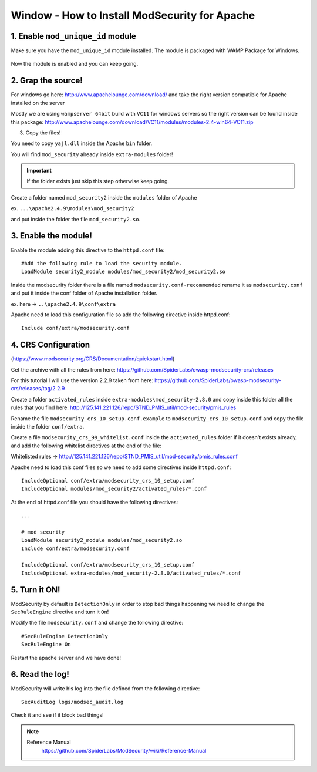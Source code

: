 .. _windows-modsecurity-install-howto:

==============================================
Window - How to Install ModSecurity for Apache
==============================================

1. Enable ``mod_unique_id`` module
-------------------------------------

Make sure you have the ``mod_unique_id`` module installed. The module is packaged with WAMP Package for Windows.


.. figure:: _images/modsec/modsec1.png

.. figure:: _images/modsec/modsec2.png

.. figure:: _images/modsec/modsec3.png

Now the module is enabled and you can keep going.


2. Grap the source!
-----------------------

For windows go here: http://www.apachelounge.com/download/
and take the right version compatible for Apache installed on the server

Mostly we are using ``wampserver 64bit`` build with ``VC11`` for windows servers
so the right version can be found inside this package: 
http://www.apachelounge.com/download/VC11/modules/modules-2.4-win64-VC11.zip

3. Copy the files!

You need to copy ``yajl.dll`` inside the Apache ``bin`` folder.

You will find ``mod_security`` already inside ``extra-modules`` folder!

.. important:: If the folder exists just skip this step otherwise keep going.

Create a folder named ``mod_security2`` inside the ``modules`` folder of Apache

ex. ``...\apache2.4.9\modules\mod_security2``

and put inside the folder the file ``mod_security2.so``.

.. figure:: _images/modsec/modsec4.png

.. figure:: _images/modsec/modsec5.png



3. Enable the module!
---------------------------

Enable the module adding this directive to the ``httpd.conf`` file::

	#Add the following rule to load the security module.
	LoadModule security2_module modules/mod_security2/mod_security2.so

Inside the modsecurity folder there is a file named ``modsecurity.conf-recommended``
rename it as ``modsecurity.conf`` and put it inside the conf folder of Apache installation folder.

ex. here -> ``..\apache2.4.9\conf\extra``

Apache need to load this configuration file so add the following directive inside httpd.conf::

	Include conf/extra/modsecurity.conf



4. CRS Configuration
-------------------------

(https://www.modsecurity.org/CRS/Documentation/quickstart.html)

Get the archive with all the rules from here: 
https://github.com/SpiderLabs/owasp-modsecurity-crs/releases

For this tutorial I will use the version 2.2.9 taken from here:
https://github.com/SpiderLabs/owasp-modsecurity-crs/releases/tag/2.2.9


Create a folder ``activated_rules`` inside ``extra-modules\mod_security-2.8.0``
and copy inside this folder all the rules that you find here: 
http://125.141.221.126/repo/STND_PMIS_util/mod-security/pmis_rules

Rename the file ``modsecurity_crs_10_setup.conf.example`` to ``modsecurity_crs_10_setup.conf``
and copy the file inside the folder ``conf/extra``.

Create a file ``modsecurity_crs_99_whitelist.conf`` inside the ``activated_rules`` folder
if it doesn't exists already, and add the following whitelist directives at the end of the file:

Whitelisted rules -> http://125.141.221.126/repo/STND_PMIS_util/mod-security/pmis_rules.conf

Apache need to load this conf files so we need to add some directives inside ``httpd.conf``::

	IncludeOptional conf/extra/modsecurity_crs_10_setup.conf
	IncludeOptional modules/mod_security2/activated_rules/*.conf

At the end of httpd.conf file you should have the following directives::

	...

	# mod security
	LoadModule security2_module modules/mod_security2.so
	Include conf/extra/modsecurity.conf

	IncludeOptional conf/extra/modsecurity_crs_10_setup.conf
	IncludeOptional extra-modules/mod_security-2.8.0/activated_rules/*.conf


5. Turn it ON!
--------------------

ModSecurity by default is ``DetectionOnly`` in order to stop bad things happening 
we need to change the ``SecRuleEngine`` directive and turn it ``On``!

Modify the file ``modsecurity.conf`` and change the following directive::

	#SecRuleEngine DetectionOnly
	SecRuleEngine On

Restart the apache server and we have done!

6. Read the log!
----------------------

ModSecurity will write his log into the file defined from the following directive::

	SecAuditLog logs/modsec_audit.log
	
Check it and see if it block bad things!

.. note::

	Reference Manual
		https://github.com/SpiderLabs/ModSecurity/wiki/Reference-Manual